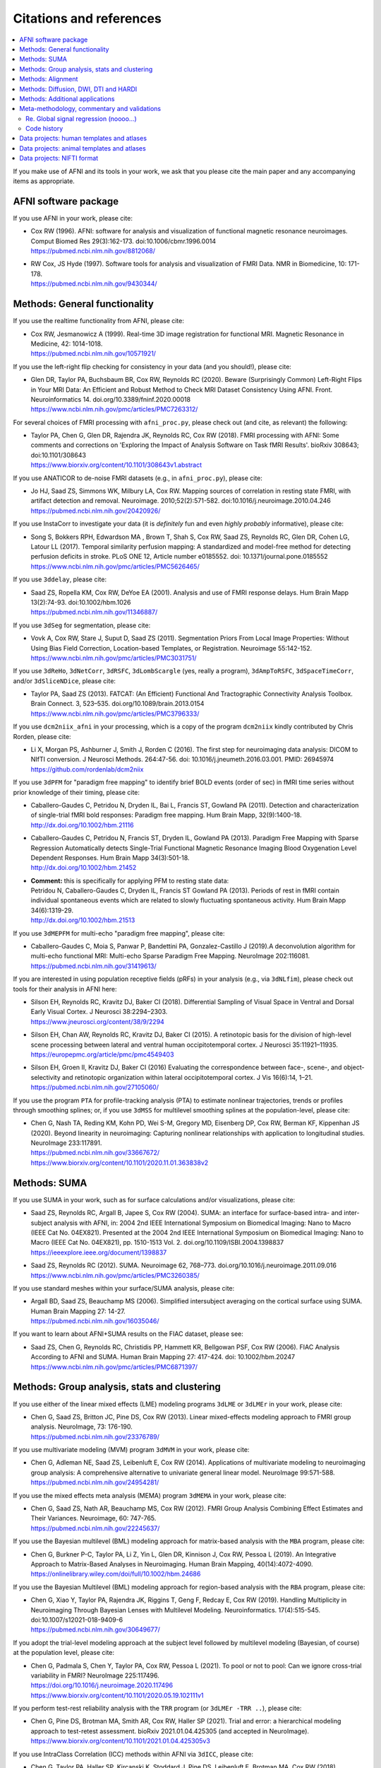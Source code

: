 .. _pubcit_citations:

*****************************
**Citations and references**
*****************************


.. contents:: :local:

.. highlight:: none

If you make use of AFNI and its tools in your work, we ask that you
please cite the main paper and any accompanying items as appropriate.

AFNI software package
=====================

If you use AFNI in your work, please cite:

* | Cox RW (1996). AFNI: software for analysis and visualization of
    functional magnetic resonance neuroimages. Comput Biomed Res
    29(3):162-173. doi:10.1006/cbmr.1996.0014 
  | `<https://pubmed.ncbi.nlm.nih.gov/8812068/>`_

* | RW Cox, JS Hyde (1997). Software tools for analysis and
    visualization of FMRI Data.  NMR in Biomedicine, 10: 171-178.
  | `<https://pubmed.ncbi.nlm.nih.gov/9430344/>`_


Methods: General functionality
===============================

If you use the realtime functionality from AFNI, please cite:

* | Cox RW, Jesmanowicz A (1999). Real-time 3D image registration for
    functional MRI.  Magnetic Resonance in Medicine, 42:
    1014-1018.
  | `<https://pubmed.ncbi.nlm.nih.gov/10571921/>`_

If you use the left-right flip checking for consistency in your data
(and you should!), please cite:

* | Glen DR, Taylor PA, Buchsbaum BR, Cox RW, Reynolds RC
    (2020). Beware (Surprisingly Common) Left-Right Flips in Your MRI
    Data: An Efficient and Robust Method to Check MRI Dataset
    Consistency Using AFNI. Front. Neuroinformatics 14. 
    doi.org/10.3389/fninf.2020.00018
  | `<https://www.ncbi.nlm.nih.gov/pmc/articles/PMC7263312/>`_

For several choices of FMRI processing with ``afni_proc.py``, please
check out (and cite, as relevant) the following:

* | Taylor PA, Chen G, Glen DR, Rajendra JK, Reynolds RC, Cox RW
    (2018).  FMRI processing with AFNI: Some comments and corrections
    on 'Exploring the Impact of Analysis Software on Task fMRI
    Results'. bioRxiv 308643; doi:10.1101/308643
  | `<https://www.biorxiv.org/content/10.1101/308643v1.abstract>`_

If you use ANATICOR to de-noise FMRI datasets (e.g., in
``afni_proc.py``), please cite:

* | Jo HJ, Saad ZS, Simmons WK, Milbury LA, Cox RW. Mapping sources of
    correlation in resting state FMRI, with artifact detection and
    removal. Neuroimage. 2010;52(2):571-582. 
    doi:10.1016/j.neuroimage.2010.04.246
  | `<https://pubmed.ncbi.nlm.nih.gov/20420926/>`_

If you use InstaCorr to investigate your data (it is *definitely* fun
and even *highly probably* informative), please cite:

* | Song S, Bokkers RPH, Edwardson MA , Brown T, Shah S, Cox RW, Saad
    ZS, Reynolds RC, Glen DR, Cohen LG, Latour LL (2017).  Temporal
    similarity perfusion mapping: A standardized and model-free method
    for detecting perfusion deficits in stroke.  PLoS ONE 12, Article
    number e0185552. doi: 10.1371/journal.pone.0185552
  | `<https://www.ncbi.nlm.nih.gov/pmc/articles/PMC5626465/>`_

If you use ``3ddelay``, please cite:

* | Saad ZS, Ropella KM, Cox RW, DeYoe EA (2001). Analysis and use of
    FMRI response delays. Hum Brain Mapp 13(2):74-93. 
    doi:10.1002/hbm.1026
  | `<https://pubmed.ncbi.nlm.nih.gov/11346887/>`_

If you use ``3dSeg`` for segmentation, please cite:

* | Vovk A, Cox RW, Stare J, Suput D, Saad ZS (2011).  Segmentation
    Priors From Local Image Properties: Without Using Bias Field
    Correction, Location-based Templates, or Registration.
    Neuroimage 55:142-152.
  | `<https://www.ncbi.nlm.nih.gov/pmc/articles/PMC3031751/>`_

If you use ``3dReHo``, ``3dNetCorr``, ``3dRSFC``, ``3dLombScargle``
(yes, really a program), ``3dAmpToRSFC``, ``3dSpaceTimeCorr``, and/or
``3dSliceNDice``, please cite:

* | Taylor PA, Saad ZS (2013). FATCAT: (An Efficient) Functional And
    Tractographic Connectivity Analysis Toolbox. Brain Connect. 3,
    523–535. doi.org/10.1089/brain.2013.0154
  | `<https://www.ncbi.nlm.nih.gov/pmc/articles/PMC3796333/>`_

If you use ``dcm2niix_afni`` in your processing, which is a copy of
the program ``dcm2niix`` kindly contributed by Chris Rorden, please
cite:

* | Li X, Morgan PS, Ashburner J, Smith J, Rorden C (2016). The first
    step for neuroimaging data analysis: DICOM to NIfTI conversion. J
    Neurosci Methods. 264:47-56. doi:
    10.1016/j.jneumeth.2016.03.001. PMID: 26945974
  | `<https://github.com/rordenlab/dcm2niix>`_

If you use ``3dPFM`` for "paradigm free mapping" to identify brief
BOLD events (order of sec) in fMRI time series without prior knowledge
of their timing, please cite:

* | Caballero-Gaudes C, Petridou N, Dryden IL, Bai L, Francis ST,
    Gowland PA (2011).  Detection and characterization of single-trial
    fMRI bold responses: Paradigm free mapping. Hum Brain Mapp,
    32(9):1400-18.
  | `<http://dx.doi.org/10.1002/hbm.21116>`_

* | Caballero-Gaudes C, Petridou N, Francis ST, Dryden IL, Gowland PA
    (2013).  Paradigm Free Mapping with Sparse Regression
    Automatically detects Single-Trial Functional Magnetic Resonance
    Imaging Blood Oxygenation Level Dependent Responses.  Hum Brain
    Mapp 34(3):501-18.  
  | `<http://dx.doi.org/10.1002/hbm.21452>`_

* | **Comment:** this is specifically for applying PFM to resting state 
    data:
  | Petridou N, Caballero-Gaudes C, Dryden IL, Francis ST Gowland PA
    (2013). Periods of rest in fMRI contain individual spontaneous
    events which are related to slowly fluctuating spontaneous
    activity. Hum Brain Mapp 34(6):1319-29.
  | `<http://dx.doi.org/10.1002/hbm.21513>`_

If you use ``3dMEPFM`` for multi-echo "paradigm free mapping", please cite:

* | Caballero-Gaudes C, Moia S, Panwar P, Bandettini PA,
    Gonzalez-Castillo J (2019).A deconvolution algorithm for
    multi-echo functional MRI: Multi-echo Sparse Paradigm Free
    Mapping.  NeuroImage 202:116081.
  | `<https://pubmed.ncbi.nlm.nih.gov/31419613/>`_

If you are interested in using population receptive fields (pRFs) in
your analysis (e.g., via ``3dNLfim``), please check out tools for
their analysis in AFNI here:

* | Silson EH, Reynolds RC, Kravitz DJ, Baker CI (2018).
    Differential Sampling of Visual Space in Ventral and Dorsal Early
    Visual Cortex. J Neurosci 38:2294–2303.
  | `<https://www.jneurosci.org/content/38/9/2294>`_

* | Silson EH, Chan AW, Reynolds RC, Kravitz DJ, Baker CI (2015). A
    retinotopic basis for the division of high-level scene processing
    between lateral and ventral human occipitotemporal cortex. J
    Neurosci 35:11921–11935.
  | `<https://europepmc.org/article/pmc/pmc4549403>`_

* | Silson EH, Groen II, Kravitz DJ, Baker CI (2016) Evaluating the
    correspondence between face-, scene-, and object-selectivity and
    retinotopic organization within lateral occipitotemporal cortex. J
    Vis 16(6):14, 1–21.
  | `<https://pubmed.ncbi.nlm.nih.gov/27105060/>`_

If you use the program ``PTA`` for profile-tracking analysis (PTA) to
estimate nonlinear trajectories, trends or profiles through smoothing
splines; or, if you use ``3dMSS`` for multilevel smoothing splines at
the population-level, please cite:

* | Chen G, Nash TA, Reding KM, Kohn PD, Wei S-M, Gregory MD,
    Eisenberg DP, Cox RW, Berman KF, Kippenhan JS (2020). Beyond
    linearity in neuroimaging: Capturing nonlinear relationships with
    application to longitudinal studies.  NeuroImage 233:117891.
  | `<https://pubmed.ncbi.nlm.nih.gov/33667672/>`_
  | `<https://www.biorxiv.org/content/10.1101/2020.11.01.363838v2>`_


Methods: SUMA
==============

If you use SUMA in your work, such as for surface calculations and/or
visualizations, please cite:

* | Saad ZS, Reynolds RC, Argall B, Japee S, Cox RW (2004). SUMA: an
    interface for surface-based intra- and inter-subject analysis with
    AFNI, in: 2004 2nd IEEE International Symposium on Biomedical
    Imaging: Nano to Macro (IEEE Cat No. 04EX821). Presented at the
    2004 2nd IEEE International Symposium on Biomedical Imaging: Nano
    to Macro (IEEE Cat No. 04EX821), pp. 1510-1513
    Vol. 2. doi.org/10.1109/ISBI.2004.1398837
  | `<https://ieeexplore.ieee.org/document/1398837>`_

* | Saad ZS, Reynolds RC (2012). SUMA. Neuroimage 62,
    768–773. doi.org/10.1016/j.neuroimage.2011.09.016
  | `<https://www.ncbi.nlm.nih.gov/pmc/articles/PMC3260385/>`_

If you use standard meshes within your surface/SUMA analysis, please
cite:

* | Argall BD, Saad ZS, Beauchamp MS (2006). Simplified intersubject
    averaging on the cortical surface using SUMA.  Human Brain Mapping
    27: 14-27.
  | `<https://pubmed.ncbi.nlm.nih.gov/16035046/>`_

If you want to learn about AFNI+SUMA results on the FIAC dataset,
please see:

* | Saad ZS, Chen G, Reynolds RC, Christidis PP, Hammett KR, Bellgowan
    PSF, Cox RW (2006).  FIAC Analysis According to AFNI and SUMA.
    Human Brain Mapping 27: 417-424. doi: 10.1002/hbm.20247
  | `<https://www.ncbi.nlm.nih.gov/pmc/articles/PMC6871397/>`_


Methods: Group analysis, stats and clustering
=============================================

If you use either of the linear mixed effects (LME) modeling programs
``3dLME`` or ``3dLMEr`` in your work, please cite:

* | Chen G, Saad ZS, Britton JC, Pine DS, Cox RW (2013). Linear
    mixed-effects modeling approach to FMRI group analysis.  NeuroImage,
    73: 176-190.
  | `<https://pubmed.ncbi.nlm.nih.gov/23376789/>`_

If you use multivariate modeling (MVM) program ``3dMVM`` in your work,
please cite:

* | Chen G, Adleman NE, Saad ZS, Leibenluft E, Cox RW (2014).
    Applications of multivariate modeling to neuroimaging group
    analysis: A comprehensive alternative to univariate general linear
    model.  NeuroImage 99:571-588.
  | `<https://pubmed.ncbi.nlm.nih.gov/24954281/>`_

If you use the mixed effects meta analysis (MEMA) program ``3dMEMA``
in your work, please cite:

* | Chen G, Saad ZS, Nath AR, Beauchamp MS, Cox RW (2012).
    FMRI Group Analysis Combining Effect Estimates and Their Variances.
    Neuroimage, 60: 747-765.
  | `<https://pubmed.ncbi.nlm.nih.gov/22245637/>`_

If you use the Bayesian multilevel (BML) modeling approach for
matrix-based analysis with the ``MBA`` program, please cite:

* | Chen G, Burkner P-C, Taylor PA, Li Z, Yin L, Glen DR, Kinnison J,
    Cox RW, Pessoa L (2019). An Integrative Approach to Matrix-Based
    Analyses in Neuroimaging. Human Brain Mapping, 40(14):4072-4090.
  | `<https://onlinelibrary.wiley.com/doi/full/10.1002/hbm.24686>`_

If you use the Bayesian Multilevel (BML) modeling approach for
region-based analysis with the ``RBA`` program, please cite:

* | Chen G, Xiao Y, Taylor PA, Rajendra JK, Riggins T, Geng F, Redcay
    E, Cox RW (2019). Handling Multiplicity in Neuroimaging Through
    Bayesian Lenses with Multilevel Modeling. Neuroinformatics. 
    17(4):515-545. doi:10.1007/s12021-018-9409-6
  | `<https://pubmed.ncbi.nlm.nih.gov/30649677/>`_

If you adopt the trial-level modeling approach at the subject level
followed by multilevel modeling (Bayesian, of course) at the
population level, please cite:
 
* | Chen G, Padmala S, Chen Y, Taylor PA, Cox RW, Pessoa L (2021). To
    pool or not to pool: Can we ignore cross-trial variability in
    FMRI?  NeuroImage 225:117496.
  | `<https://doi.org/10.1016/j.neuroimage.2020.117496>`_
  | `<https://www.biorxiv.org/content/10.1101/2020.05.19.102111v1>`_
 
If you perform test-rest reliability analysis with the ``TRR`` program
(or ``3dLMEr -TRR ..``), please cite:

* | Chen G, Pine DS, Brotman MA, Smith AR, Cox RW, Haller SP (2021).
    Trial and error: a hierarchical modeling approach to test-retest
    assessment. bioRxiv 2021.01.04.425305 (and accepted in NeuroImage).
  | `<https://www.biorxiv.org/content/10.1101/2021.01.04.425305v3>`_
    
If you use IntraClass Correlation (ICC) methods within AFNI via
``3dICC``, please cite:

* | Chen G, Taylor PA, Haller SP, Kircanski K, Stoddard J, Pine DS,
    Leibenluft E, Brotman MA, Cox RW (2018). Intraclass correlation:
    Improved modeling approaches and applications for
    neuroimaging. Hum Brain Mapp. 2018;39(3):1187-1206. 
  | `<https://doi.org/10.1002/hbm.23909>`_
  | `<https://pubmed.ncbi.nlm.nih.gov/29218829/>`_

If you use ``3dISC`` for inter-subject correlation, please cite:

* | Chen G, Taylor PA, Shin YW, Reynolds RC, Cox RW (2017). Untangling
    the Relatedness among Correlations, Part II: Inter-Subject Correlation
    Group Analysis through Linear Mixed-Effects Modeling. Neuroimage
    147:825-840. 
  | `<https://doi.org/10.1016/j.neuroimage.2016.08.029>`_
  | `<https://www.ncbi.nlm.nih.gov/pmc/articles/PMC5303634/>`_

For an ROI-based approach through Bayesian multilevel (BML) modeling
to ISC (inter-subject correlation) and naturalistic FMRI

* | Chen G, PA Taylor, Qu X, Molfese PJ, Bandettini PA, Cox RW, Finn ES
    (2020). Untangling the Relatedness among Correlations, Part III:
    Inter-Subject Correlation Analysis through Bayesian Multilevel
    Modeling for Naturalistic Scanning. NeuroImage 216:116474. 
    doi:10.1016/j.neuroimage.2019.116474
  | `<https://pubmed.ncbi.nlm.nih.gov/31884057/>`_

For a nonparametric (voxelwise) approach to ISC (inter-subject
correlation) and naturalistic FMRI, you might want to check out:

* | Chen GC, Shin Y-W, Taylor PA,q Glen DR, Reynolds RC, Israel RB, Cox RW
    (2016). Untangling the Relatedness among Correlations, Part I:
    Nonparametric Approaches to Inter-Subject Correlation Analysis at the
    Group Level. Neuroimage 142:248-259. 
    doi:10.1016/j.neuroimage.2016.05.023
  | `<https://pubmed.ncbi.nlm.nih.gov/27195792/>`_

If you use ``1dSVAR`` (Structured Vector AutoRegression)

* | Chen G, Glen DR, Saad ZS, Paul Hamilton J, Thomason ME, Gotlib IH,
    Cox RW (2011). Vector autoregression, structural equation
    modeling, and their synthesis in neuroimaging data
    analysis. Comput Biol Med 41(12):1142-55. doi:
    10.1016/j.compbiomed.2011.09.004.
  | `<https://www.ncbi.nlm.nih.gov/pmc/articles/PMC3223325/>`_

If you use clustering approaches such as 3dClustSim, ``3dttest++
-Clustsim``, and/or the mixed autocorrelation function (ACF)
smoothness estimation in your work, please cite:

* | Cox RW, Chen G, Glen DR, Reynolds RC, Taylor PA (2017). fMRI
    clustering and false-positive rates. Proc Natl Acad Sci
    USA. 114(17):E3370-E3371. doi:10.1073/pnas.1614961114
  | `<https://pubmed.ncbi.nlm.nih.gov/28420798/>`_

* | Cox RW, Chen G, Glen DR, Reynolds RC, Taylor PA (2017). FMRI
    Clustering in AFNI: False-Positive Rates Redux.  Brain Connect
    7(3):152-171. doi: 10.1089/brain.2016.0475.
  | `<https://pubmed.ncbi.nlm.nih.gov/28398812/>`_

If you use the equitable thresholding and clustering (ETAC) method in
your work, please cite:

* | Cox RW (2017).  Equitable Thresholding and Clustering: A Novel
    Method for Functional Magnetic Resonance Imaging Clustering in AFNI.
    9(7):529-538.  doi: 10.1089/brain.2019.0666.
  | `<https://pubmed.ncbi.nlm.nih.gov/31115252/>`_

If you use the FAT-MVM approach to group analysis (combining FATCAT
and multivariate modeling with ``3dMVM``), please cite (as well as the
main FATCAT paper, above):

* | Taylor PA, Jacobson SW, van der Kouwe A, Molteno CD, Chen G,
    Wintermark P, Alhamud A, Jacobson JL, Meintjes EM (2015). A
    DTI-based tractography study of effects on brain structure
    associated with prenatal alcohol exposure in newborns. Hum Brain
    Mapp. 36(1):170-186. doi:10.1002/hbm.22620
  | `<https://pubmed.ncbi.nlm.nih.gov/25182535/>`_

* | Chen G, Adleman NE, Saad ZS, Leibenluft E, Cox RW (2014).
    Applications of multivariate modeling to neuroimaging group
    analysis: A comprehensive alternative to univariate general linear
    model.  NeuroImage 99:571-588.
  | `<https://pubmed.ncbi.nlm.nih.gov/24954281/>`_

* | Taylor PA, Chen G, Cox RW, Saad ZS (2016). Open Environment for
    Multimodal Interactive Connectivity Visualization and
    Analysis. Brain Connect. 6,
    109–121. doi.org/10.1089/brain.2015.0363
  | `<https://pubmed.ncbi.nlm.nih.gov/26447394/>`_


Methods: Alignment 
====================

If you use either the local Pearson correlation (lpc) or local Pearson
absolute (lpa) cost function in your alignment (e.g., with
``3dAllineate``, ``align_epi_anat.py``, ``afni_proc.py``, ``3dQwarp``,
``@SSwarper``, ``@animal_warper``, etc.), please cite:

* | Saad ZS, Glen DR, Chen G, Beauchamp MS, Desai R, Cox RW (2009). A
    new method for improving functional-to-structural MRI alignment
    using local Pearson correlation. Neuroimage 44
    839–848. doi: 10.1016/j.neuroimage.2008.09.037
  | `<https://www.ncbi.nlm.nih.gov/pmc/articles/PMC2649831/>`_

If you use nonlinear warping in AFNI, in particular ``3dQwarp``,
please cite:

* | Cox RW, Glen DR (2013). Nonlinear warping in AFNI. Presented at
    the 19th Annual Meeting of the Organization for Human Brain Mapping.
  | `<https://afni.nimh.nih.gov/pub/dist/HBM2013/Cox_Poster_HBM2013.pdf>`_

If you use ``@animal_warper`` (esp. for alignment in animal studies),
please cite:

* | Jung B, Taylor PA, Seidlitz PA, Sponheim C, Perkins P, Glen DR,
    Messinger A (2020). A Comprehensive Macaque FMRI Pipeline and
    Hierarchical Atlas. NeuroImage 235:117997.
  | `<https://pubmed.ncbi.nlm.nih.gov/33789138/>`_
  | `<https://www.biorxiv.org/content/10.1101/2020.08.05.237818v1>`_

* | Saad ZS, Glen DR, Chen G, Beauchamp MS, Desai R, Cox RW (2009). A
    new method for improving functional-to-structural MRI alignment
    using local Pearson correlation. Neuroimage 44
    839–848. doi: 10.1016/j.neuroimage.2008.09.037
  | `<https://www.ncbi.nlm.nih.gov/pmc/articles/PMC2649831/>`_


Methods: Diffusion, DWI, DTI and HARDI
======================================

If you use the diffusion/DWI/DTI tools in AFNI, please cite the main
FATCAT paper:

* | Taylor PA, Saad ZS (2013). FATCAT: (An Efficient) Functional And
    Tractographic Connectivity Analysis Toolbox. Brain Connect. 3,
    523–535. doi.org/10.1089/brain.2013.0154
  | `<https://www.ncbi.nlm.nih.gov/pmc/articles/PMC3796333/>`_

\.\.\. and if you use the TORTOISE package for accompanying
diffusion-based processing (such as DIFFPREP, DR_BUDDI, etc.), then
please:

* refer to `the bottom of the TORTOISE homepage
  <https://tortoise.nibib.nih.gov/>`_ for appropriate citations for
  those specific tools

If you use mini-probabilistic tracking and/or SUMA tract
visualization, please cite (as well as the main FATCAT and SUMA
papers, above):

* | Taylor PA, Chen G, Cox RW, Saad ZS (2016). Open Environment for
    Multimodal Interactive Connectivity Visualization and
    Analysis. Brain Connect. 6,
    109–121. doi.org/10.1089/brain.2015.0363
  | `<https://pubmed.ncbi.nlm.nih.gov/26447394/>`_

If you use probabilistic or deterministic tractography in your work
with ``3dTrackID``, please cite (as well as the main FATCAT paper,
above):

* | Taylor PA, Cho K-H, Lin C-P, Biswal BB (2012). Improving DTI
    Tractography by including Diagonal Tract Propagation. PLoS ONE
    7(9): e43415. 
  | `<https://pubmed.ncbi.nlm.nih.gov/22970125/>`_


Methods: Additional applications
==================================

If you use DBSproc (for Deep Brain Stimulation processing), please
cite:

* | Lauro PM, Vanegas-Arroyave N, Huang L, Taylor PA, Zaghloul KA,
    Lungu C, Saad ZS, Horovitz SG (2016). DBSproc: An open source
    process for DBS electrode localization and tractographic
    analysis. Hum Brain
    Mapp. 37(1):422-433. doi:10.1002/hbm.23039
  | `<https://pubmed.ncbi.nlm.nih.gov/26523416/>`_

If you use ALICE (Automatic Localization of Intra-Cranial Electrodes;
an interface for the alignment of datasets, clustering and ordering of
electrodes for ECOG and SEEG and reprojection to the brain surface
using CT and MRI imaging), please cite:

* | Branco MP, Gaglianese A, Glen DR, Hermes D, Saad ZS, Petridou N,
    Ramsey NF (2018). ALICE: a tool for automatic localization of
    intra-cranial electrodes for clinical and high-density
    grids. J. Neurosci. Methods 301, 43–51.  doi:
    10.1016/j.jneumeth.2017.10.022
  | `<https://www.ncbi.nlm.nih.gov/pmc/articles/PMC5952625/>`_

A method using AFNI to model dynamic contrast enhanced (DCE) MRI for
analysis of brain tumors:

* | Sarin H, Kanevsky AS, Fung SH, Butman JA, Cox RW, Glen D, Reynolds
    R, Auh S (2009). Metabolically stable bradykinin B2 receptor
    agonists enhance transvascular drug delivery into malignant brain
    tumors by increasing drug half-life. J Transl
    Med 7:33. doi:10.1186/1479-5876-7-33
  | `<https://pubmed.ncbi.nlm.nih.gov/19439100/>`_

A numerical method for measuring symmetry in brain FMRI data:

* | Jo HJ, Saad ZS, Gotts SJ, Martin A, Cox RW (2012). Quantifying
    agreement between anatomical and functional interhemispheric
    correspondences in the resting brain. PLoS One 7:e48847. 
    doi: 10.1371/journal.pone.0048847
  | `<https://www.ncbi.nlm.nih.gov/pmc/articles/PMC3493608/>`_

\.\.\. and if you are still curious about symmetry in the brain, check
out this paper for methodology:

* | Gotts SJ, Jo HJ, Wallace GL, Saad ZS, Cox RW, Martin A (2013). Two
    distinct forms of functional lateralization in the human brain. Proc
    Natl Acad Sci USA. 110(36):E3435-E3444. doi:10.1073/pnas.1302581110
  | `<https://pubmed.ncbi.nlm.nih.gov/23959883/>`_

If you are curious about using multiecho/MEICA FMRI, please see:

* | Kundu P, Brenowitz ND, Voon V, Worbe Y, Vertes PE, Inati SJ, Saad
    ZS, Bandettini PA, Bullmore ET (2013). Integrated strategy for
    improving functional connectivity mapping using multiecho
    fMRI. Proc Natl Acad Sci
    USA. 110(40):16187-16192. doi:10.1073/pnas.1301725110
  | `<https://pubmed.ncbi.nlm.nih.gov/24038744/>`_


Meta-methodology, commentary and validations
=============================================

If you want to note the good performance of AFNI's time series
autocorrelation modeling compared with other software, you might
consider citing:

* | Olszowy W, Aston J, Rua C, Williams GB (2019).  Accurate
    autocorrelation modeling substantially improves fMRI reliability.
    Nature Communications
    10, 1220. doi.org/10.1038/s41467-019-09230-w
  | `<https://www.nature.com/articles/s41467-019-09230-w>`_

If you want to note the good performance of AFNI's defacing/refacing
tool ``@afni_refacer_run``, you can check out those OHBM-2020 poster
that found it the overall best among currently available tools:

* | Theyers A, Arnott SR, Zamyadi M, O'Reilly M, Bartha R, Symons S,
    MacQueen G, Hassel S, Lerch JP, Anagnostou E, Strother SC
    (2020). Comparison of MRI Defacing Software Across Multiple
    Cohorts.  Presented at the Organization for Human Brain
    Mapping, 2020.
  | `<https://cdn-akamai.6connex.com/645/1827//OHBM2020Poster_15919688426481638.pdf>`_

If you want to note the good performance of AFNI's volume registration
for motion correction with ``3dvolreg``, you might consider:

* | Oakes TR, Johnstone T, Ores Walsh KS, Greischar LL, Alexander AL,
    Fox AS, Davidson RJ (2005). Comparison of fMRI motion correction
    software tools. Neuroimage. 28(3):529-543. 
    doi:10.1016/j.neuroimage.2005.05.058
  | `<https://pubmed.ncbi.nlm.nih.gov/16099178/>`_

If you want to know about spatial smoothness estimation and resampling
stability in AFNI, have a gander at:

* | Cox RW, Taylor PA (2017). Stability of spatial smoothness and
    cluster-size threshold estimates in FMRI using AFNI.
    arXiv:1709.07471 [stat.AP]
  | `<https://arxiv.org/abs/1709.07471>`_

If you use proper statistical testing in your work (two-sided testing
in most cases, or one-sided testing where clearly applicable), you
might consider citing:  

* | Chen G, Cox RW, Glen DR, Rajendra JK, Reynolds RC, Taylor PA
    (2019).  A tail of two sides: Artificially doubled false positive
    rates in neuroimaging due to the sidedness choice with t-tests.  Human
    Brain Mapping 40:1037-1043.
  | `<https://pubmed.ncbi.nlm.nih.gov/30265768/>`_

If you display effect estimates (rather than just stats), and/or if
you scale your data in a voxelwise manner, you might consider citing:

* | Chen G, Taylor PA, Cox RW (2017). Is the statistic value all we
    should care about in neuroimaging?
    Neuroimage. 147:952-959. doi:10.1016/j.neuroimage.2016.09.066
  | `<https://pubmed.ncbi.nlm.nih.gov/27729277/>`_

If you are curious about how to deal with multiplicity issues in your
statistical analysis of MRI, consider this discussion of neighborhood
leverage (*new!*) vs global calibration (*old!*) with a Bayesian
multilevel (BML) approach:

* | Chen G, Taylor PA, Cox RW, Pessoa L. Fighting or embracing
    multiplicity in neuroimaging? neighborhood leverage versus global
    calibration. Neuroimage. 2020;206:116320. 
    doi:10.1016/j.neuroimage.2019.116320
  | `<https://pubmed.ncbi.nlm.nih.gov/31698079/>`_

If you would like an overview of many methods for denoising BOLD FMRI
data (including phase-based and multi-echo FMRI approaches), as well
as practical recommendations for preprocessing pipelines, consider:

* | Caballero-Gaudes C, Reynolds RC (2017).  Methods for cleaning the
    BOLD fMRI signal. Neuroimage 154:128-149. 
    doi: 10.1016/j.neuroimage.2016.12.018
  | `<https://pubmed.ncbi.nlm.nih.gov/27956209/>`_

We illustrate that the trial sample size in experimental design is
almost as important as subject sample size, in terms of statistical
efficiency.  Here we investigate the crucial role of trial number in
neuroimaging from the perspectives of both statistical efficiency and
condition-level generalizability:

* | Chen G, Pine DS, Brotman MA, Smith AR, Cox RW, Taylor PA, Haller
    SP. Hyperbolic trade-off: the importance of balancing trial and
    subject sample sizes in neuroimaging. *(submitted)*.
  | `<https://www.biorxiv.org/content/10.1101/2021.07.15.452548v1.full>`_

In this commentary, we suggest: 1) adopting a modeling approach
through accurately mapping the data hierarchy; 2) incorporating the
spatial information across the brain; and 3) avoiding information
over-reduction in result reporting:

* | Chen G, Taylor PA, Stoddard J, Cox RW, Bandettini PA, Pessoa L.
    Sources of information waste in neuroimaging: mishandling
    structures, thinking dichotomously, and over-reducing
    data. *(submitted)*.
  | `<https://www.biorxiv.org/content/10.1101/2021.05.09.443246v2.full>`_

For work checking out different methods of diffusion/DWI acquisition
and correction, such as prospective motion correction and the TORTOISE
toolbox, particularly in the case where subjects move (kids these
days...), then please check out:

* | Taylor PA, Alhamud A, van der Kouwe A, Saleh MG, Laughton B,
    Meintjes E (2016). Assessing the performance of different DTI
    motion correction strategies in the presence of EPI distortion
    correction. Hum. Brain Mapp. 37, 4405–4424. doi: 10.1002/hbm.23318
  | `<https://pubmed.ncbi.nlm.nih.gov/27436169/>`_

If you want to learn about AFNI+SUMA results on the FIAC dataset,
please see:

* | Saad ZS, Chen G, Reynolds RC, Christidis PP, Hammett KR, Bellgowan
    PSF, Cox RW (2006).  FIAC Analysis According to AFNI and SUMA.
    Human Brain Mapping 27: 417-424. doi: 10.1002/hbm.20247
  | `<https://www.ncbi.nlm.nih.gov/pmc/articles/PMC6871397/>`_

.. _pub_cit_noooo_gsr:

Re. Global signal regression (noooo...)
----------------------------------------

For papers discussing global signal regression (GSR), and several
reasons why not to do it (note: there are many other papers by other
groups that show this as well...), as well as the proposal to use GCOR
as an alternative, please check out/reference:

* | Saad ZS, Gotts SJ, Murphy K, Chen G, Jo HJ, Martin A, Cox RW (2012).
    Trouble at Rest: How Correlation Patterns and Group Differences
    Become Distorted After Global Signal Regression.  Brain
    Connectivity, 2(1):25-32. doi: 10.1089/brain.2012.0080
  | `<https://www.ncbi.nlm.nih.gov/pmc/articles/PMC3484684/>`_

* | **Comment:** this is the "GCOR" (global correlation) parameter paper:
  | Saad ZS, Reynolds RC, Jo HJ, Gotts SJ, Chen G, Martin A, Cox RW (2013).
    Correcting Brain-Wide Correlation Differences in Resting-State FMRI.
    Brain Connectivity, 3(4):339-352. doi: 10.1089/brain.2013.0156
  | `<https://www.ncbi.nlm.nih.gov/pmc/articles/PMC3749702/>`_

* | Jo HJ, Gotts SJ, Reynolds RC, Bandettini PA, Martin A, Cox RW, Saad
    ZS (2013).  Effective preprocessing procedures virtually eliminate
    distance-dependent motion artifacts in resting state FMRI.  Journal
    of Applied Mathematics: art.no. 935154.
  | `<https://www.ncbi.nlm.nih.gov/pmc/articles/PMC3886863/>`_

* | Gotts SJ, Saad ZS, Jo HJ, Wallace GL, Cox RW, Martin A (2013).  The
    perils of global signal regression for group comparisons: A case
    study of Autism Spectrum Disorders.
    Front. Hum. Neurosci. 7:356. doi: 10.3389/fnhum.2013.00356
  | `<https://www.ncbi.nlm.nih.gov/pmc/articles/PMC3709423/>`_

* | Gotts SJ, Simmons WK, Milbury LA, Wallace GL, Cox RW, Martin A (2012).
    Fractionation of Social Brain Circuits in Autism Spectrum Disorders.
    Brain, 135: 2711-2725.
  | `<https://pubmed.ncbi.nlm.nih.gov/22791801/>`_

* | Caballero-Gaudes C, Reynolds RC (2017).  Methods for cleaning the
    BOLD fMRI signal. Neuroimage 154:128-149. 
    doi: 10.1016/j.neuroimage.2016.12.018
  | `<https://pubmed.ncbi.nlm.nih.gov/27956209/>`_

Code history
-------------

If you want to know more about AFNI and its development and
underpinnings, please see:

* | Cox RW (2012). AFNI: what a long strange trip it's been.
    NeuroImage 62:747-765. doi: 10.1016/j.neuroimage.2011.08.056
  | `<https://www.ncbi.nlm.nih.gov/pmc/articles/PMC3246532/>`_

If you want to know more about SUMA and its development and
underpinnings, please see the pithily titled:

* | Saad ZS, Reynolds RC (2012). SUMA.
    NeuroImage 62:768-773. doi: 10.1016/j.neuroimage.2011.09.016
  | `<https://pubmed.ncbi.nlm.nih.gov/21945692/>`_



Data projects: human templates and atlases
==============================================

*India Brain Template (IBT).* We present a series of five age-specific
brain templates and accompanying atlases (IBTAs), spanning an age
range of 6-60 years.  These templates and atlases were created from a
large number of subjects (total n=466), spanning a large number of
different Indian states and and acquired at multiple 3T MRI sites,
using a new AFNI tool called ``make_template_dask.py``:

* | Holla B, Taylor PA, Glen DR, Lee JA, Vaidya N, Mehta UM,
    Venkatasubramanian G, Pal P, Saini J, Rao NP, Ahuja C, Kuriyan R,
    Krishna M, Basu D, Kalyanram K, Chakrabarti A, Orfanos DP, Barker
    GJ, Cox RW, Schumann G, Bharath RD, Benegal V (2020).  A series of
    five population-specific Indian brain templates and atlases
    spanning ages 6 to 60 years.  Hum Brain Mapp 41(18):5164-5175.
  | `<https://onlinelibrary.wiley.com/doi/10.1002/hbm.25182>`_
  | `<https://www.biorxiv.org/content/early/2020/08/10/2020.05.08.077172>`_

*Haskins pediatric atlas.* The Haskins pediatric templates and atlases
were generated with nonlinear methods using structural MRI from 72
children (age range 7-14 years, median 10 years), allowing for a
detailed template with corresponding parcellations of labeled atlas
regions. The accuracy of these templates and atlases was assessed
using multiple metrics of deformation distance and overlap:

* | Molfese PJ, Glen D, Mesite L, Cox RW, Hoeft F, Frost SJ, Mencl WE,
    Pugh KR, Bandettini PA (2020). The Haskins pediatric atlas: a
    magnetic-resonance-imaging-based pediatric template and
    atlas. Pediatric Radiology *(in press)*. DOI:
    10.1007/s00247-020-04875-y.
  | `<https://pubmed.ncbi.nlm.nih.gov/33211184/>`_

Data projects: animal templates and atlases
==============================================

*Marmoset atlas v2.* This project provides some of the highest
resolution nonhuman primate MRI templates and atlas for gray and white
matter with multi-modal MRI imaging at 0.150 mm, 0.060 mm, 0.080 mm
and 0.050 mm spatial resolution:

* | Liu C, Ye FQ, Newman JD, Szczupak D, Tian X, Yen CC, Majka P, Glen
    D, Rosa MGP, Leopold DA, Silva AC (2020). A resource for the
    detailed 3D mapping of white matter pathways in the marmoset
    brain. Nat Neurosci 23(2):271-280. doi: 10.1038/s41593-019-0575-0.
  | `<https://www.ncbi.nlm.nih.gov/pmc/articles/PMC7007400/>`_

*Marmoset atlas v1: NIH Marmoset.* This atlas introduces a
high-resolution template and atlas for cortical gray matter at
0.150 mm (see also the marmoset atlas v2, above):

* | Liu C, Ye FQ, Yen CC, Newman JD, Glen D, Leopold DA, Silva AC. A
    digital 3D atlas of the marmoset brain based on multi-modal MRI
    (2018). Neuroimage. 169:106-116. doi:
    10.1016/j.neuroimage.2017.12.004. 
  | `<https://www.ncbi.nlm.nih.gov/pmc/articles/PMC5856608/>`_

*D99 atlas.* Based on the Saleem macaque atlas, this project
introduces a high resolution digital MRI template together with new
meticulous delineations of macaque cortical regions:

* | Reveley C, Gruslys A, Ye FQ, Glen D, Samaha J, E Russ B, Saad Z, K
    Seth A, Leopold DA, Saleem KS (2017). Three-Dimensional Digital
    Template Atlas of the Macaque Brain. Cereb Cortex
    27(9):4463-4477. doi: 10.1093/cercor/bhw248.
  | `<https://www.ncbi.nlm.nih.gov/pmc/articles/PMC6075609/>`_

*NMT v1: Macaque brain group template.* Using the data from 31
macaques, this template provides a high resolution group template for
macaques at 0.250 mm (this is NMT v1; see below for NMT v2):

* | Seidlitz J, Sponheim C, Glen DR, Ye FQ, Saleem KS, Leopold DA,
    Ungerleider L, Messinger A (2018). A Population MRI Brain
    Template and Analysis Tools for the Macaque. NeuroImage 170:
    121–31. doi: 10.1016/j.neuroimage.2017.04.063.
  | `<https://pubmed.ncbi.nlm.nih.gov/28461058/>`_

*NMT v2 and CHARM: Macaque brain group template and hierarchical
cortical atlas.* This project introduces version the macaque template
NMT v2 using a stererotaxic (ear-bar-zero) reference frame and a
hierarchical atlas (CHARM) for structural region labels (and see these
pages for more information about the related :ref:`templates and
atlases <nh_macaque_tempatl>` and :ref:`task and rest FMRI Demos
<nh_macaque_demos>`):

* | Jung B, Taylor PA, Seidlitz PA, Sponheim C, Perkins P, Glen DR,
    Messinger A (2020). A Comprehensive Macaque FMRI Pipeline and
    Hierarchical Atlas. NeuroImage 235:117997.
  | `<https://pubmed.ncbi.nlm.nih.gov/33789138/>`_
  | `<https://www.biorxiv.org/content/10.1101/2020.08.05.237818v1>`_


*SARM: Hierarchical subcortical atlas.* Subcortical Atlas of the
Rhesus Macaque (SARM) for structural region labels (and see these
pages for more information about the related :ref:`atlas and related
template <nh_macaque_tempatl>`:

* | Hartig R, Glen D, Jung B, Logothetis NK, Paxinos G,
    Garza-Villareal EA, Messinger A, Evrard HC (2020).  Subcortical
    Atlas of the Rhesus Macaque (SARM) for neuroimaging. NeuroImage
    235:117996.
  | `<https://pubmed.ncbi.nlm.nih.gov/33794360/>`_
  | `<https://www.biorxiv.org/content/10.1101/2020.09.16.300053v1.full>`_

*PRIME-RE: the PRIMatE Resource Exchange.* A collaborative online
platform for nonhuman primate (NHP) neuroimaging, including AFNI tools
(such as ``@animal_warper`` and ``afni_proc.py`` applied to macaque
datasets; see al Jung et al., 2020, above, and these pages for more
information about the related :ref:`templates and atlases
<nh_macaque_tempatl>` and :ref:`task and rest FMRI Demos
<nh_macaque_demos>`):

* | Messinger A, Sirmpilatze N, Heuer K, Loh K, Mars R, Sein J, Xu T,
    Glen D, Jung B, Seidlitz J, Taylor P, Toro R, Garza-Villareal E,
    Sponheim C, Wang X, Benn A, Cagna B, Dadarwal R, Evrard H,
    Garcia-Saldivar P, Giavasis S, Hartig R, Lepage C, Liu C, Majka P,
    Merchant H, Milham M, Rosa M, Tasserie J, Uhrig L, Margulies D,
    Klink PC (2020).  A collaborative resource platform for non-human
    primate neuroimaging. Neuroimage, 226:117519.
  | `<https://pubmed.ncbi.nlm.nih.gov/33227425/>`_
  | `<https://doi.org/10.1016/j.neuroimage.2020.117519>`_

Data projects: NIFTI format
==============================

For technical reference for the NIFTI data format, you can cite:

* | Cox RW, Ashburner J, Breman H, Fissell K, Haselgrove C, Holmes CJ,
    Lancaster JL, Rex DE, Smith SM, Woodward JB, Strother SC (2004). A
    (sort of) new image data format standard: NiFTI-1. Presented at
    the 10th Annual Meeting of the Organization for Human Brain
    Mapping.
  | The poster: `<https://nifti.nimh.nih.gov/nifti-1/documentation/hbm_nifti_2004.pdf>`_
  | NIFTI web docs, such as they are: `<https://nifti.nimh.nih.gov/>`_
  | NIFTI-1 page: `<https://nifti.nimh.nih.gov/nifti-1>`_
